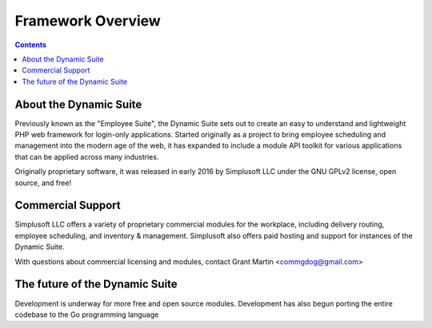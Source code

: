 ==================
Framework Overview
==================

.. contents::

About the Dynamic Suite
=======================
Previously known as the "Employee Suite", the Dynamic Suite sets out
to create an easy to understand and lightweight PHP web framework for
login-only applications. Started originally as a project to bring
employee scheduling and management into the modern age of the web,
it has expanded to include a module API toolkit for various applications
that can be applied across many industries.

Originally proprietary software, it was released in early 2016 by
Simplusoft LLC under the GNU GPLv2 license, open source, and free!

Commercial Support
==================
Simplusoft LLC offers a variety of proprietary commercial modules for
the workplace, including delivery routing, employee scheduling, and
inventory & management. Simplusoft also offers paid hosting and support
for instances of the Dynamic Suite.

With questions about commercial licensing and modules, contact Grant
Martin <commgdog@gmail.com>

The future of the Dynamic Suite
===============================
Development is underway for more free and open source modules. Development
has also begun porting the entire codebase to the Go programming language



